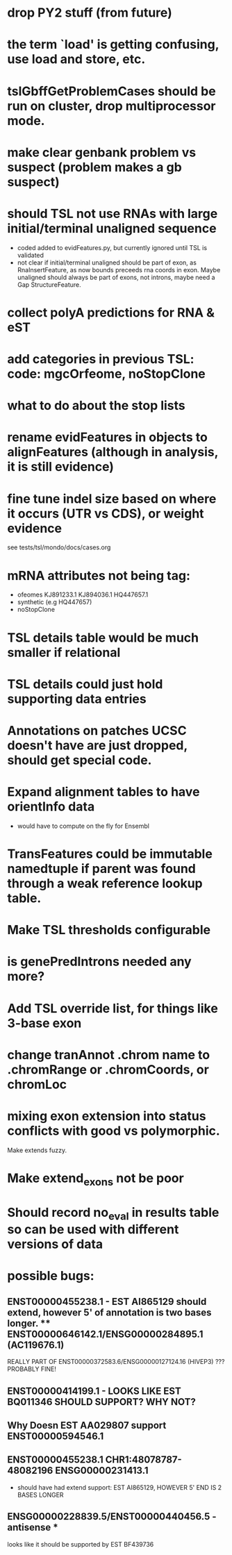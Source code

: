 * drop PY2 stuff (from future)
* the term `load' is getting confusing, use load and store, etc.
* tslGbffGetProblemCases should be run on cluster, drop multiprocessor mode.
* make clear genbank problem vs suspect (problem makes a gb suspect)
* should TSL not use RNAs with large initial/terminal unaligned sequence
  - coded added to evidFeatures.py, but currently ignored until TSL is validated
  - not clear if initial/terminal unaligned should be part of exon, as RnaInsertFeature,
    as now bounds preceeds rna coords in exon. Maybe unaligned should always be part of
    exons, not introns, maybe need a Gap StructureFeature.
* collect polyA predictions for RNA & eST
* add categories in previous TSL: code: mgcOrfeome, noStopClone
* what to do about the stop lists
* rename evidFeatures in objects to alignFeatures (although in analysis, it is still evidence)
* fine tune indel size based on where it occurs (UTR vs CDS), or weight evidence
  see tests/tsl/mondo/docs/cases.org

* mRNA attributes not being tag:
  - ofeomes  KJ891233.1 KJ894036.1 HQ447657.1
  - synthetic (e.g HQ447657)
  - noStopClone
* TSL details table would be much smaller if relational
* TSL details could just hold supporting data entries
* Annotations on patches UCSC doesn't have are just dropped, should get special code.
* Expand alignment tables to have orientInfo data
  - would have to compute on the fly for Ensembl
* TransFeatures could be immutable namedtuple if parent was found through a weak reference lookup table.
* Make TSL thresholds configurable
* is genePredIntrons needed any more?
* Add TSL override list, for things like 3-base exon
* change tranAnnot .chrom name to .chromRange or .chromCoords, or chromLoc
* mixing exon extension into status conflicts with good vs polymorphic.  
Make extends fuzzy.
* Make extend_exons not be poor
* Should record no_eval in results table so can be used with different versions of data
* possible bugs:
** ENST00000455238.1 - EST AI865129 should extend, however 5' of annotation is two bases longer.  ** ENST00000646142.1/ENSG00000284895.1 (AC119676.1)
REALLY PART OF
ENST00000372583.6/ENSG00000127124.16 (HIVEP3) ???  PROBABLY FINE!
** ENST00000414199.1 - LOOKS LIKE EST BQ011346 SHOULD SUPPORT? WHY NOT?
** Why Doesn EST AA029807 support ENST00000594546.1
** ENST00000455238.1 CHR1:48078787-48082196 ENSG00000231413.1
- should have had extend support: EST AI865129, HOWEVER 5' END IS 2 BASES LONGER
** ENSG00000228839.5/ENST00000440456.5 - antisense *
looks like it should be supported by EST BF439736
